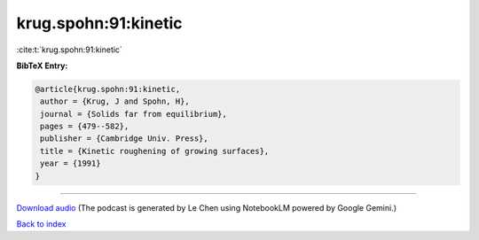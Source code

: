 krug.spohn:91:kinetic
=====================

:cite:t:`krug.spohn:91:kinetic`

**BibTeX Entry:**

.. code-block:: bibtex

   @article{krug.spohn:91:kinetic,
    author = {Krug, J and Spohn, H},
    journal = {Solids far from equilibrium},
    pages = {479--582},
    publisher = {Cambridge Univ. Press},
    title = {Kinetic roughening of growing surfaces},
    year = {1991}
   }



.. raw:: html

   <div style="margin-top: 1em; margin-bottom: 1em;">
     <audio controls>
       <source src="../krug_spohn-91-kinetic.wav" type="audio/wav">
       <p>Your browser does not support the audio element. Please download the audio file instead.</p>
     </audio>
   </div>

----

`Download audio <../krug_spohn-91-kinetic.wav>`__ (The podcast is generated by Le Chen using NotebookLM powered by Google Gemini.)

`Back to index <../By-Cite-Keys.html>`__
